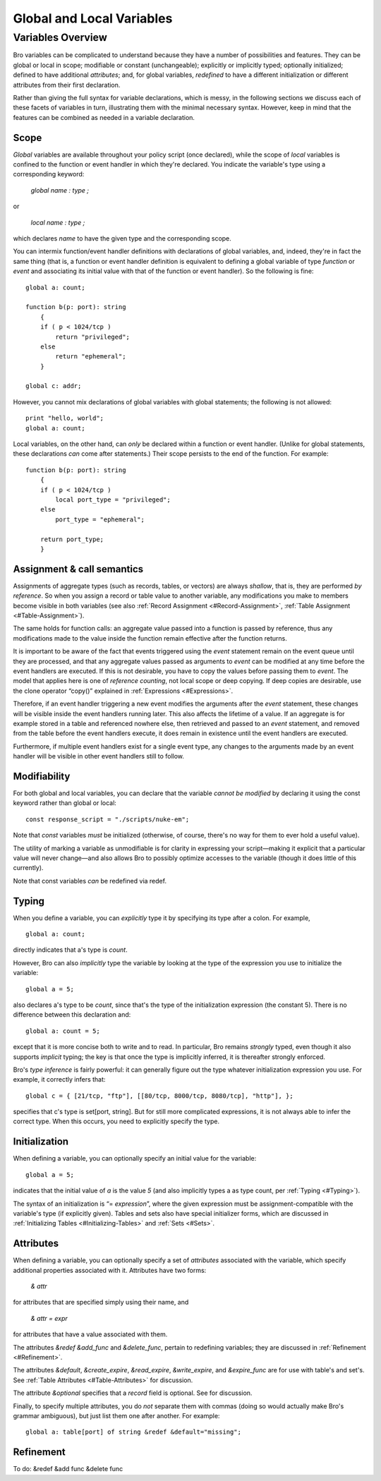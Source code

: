.. Next: \ `Predefined Variables and
.. Functions <#Predefined-Variables-and-Functions>`_,
.. Previous: \ :ref:`Statements and Expressions <#Statements-and-Expressions>`,
.. Up: \ :ref:`Top <#Top>`

.. _#Global-and-Local-Variables:

Global and Local Variables
----------------------------

.. Up: \ :ref:`Global and Local Variables <#Global-and-Local-Variables>`

.. _#Variables-Overview:

Variables Overview
~~~~~~~~~~~~~~~~~~~~~~

Bro variables can be complicated to understand because they have a
number of possibilities and features. They can be global or local in
scope; modifiable or constant (unchangeable); explicitly or implicitly
typed; optionally initialized; defined to have additional *attributes*;
and, for global variables, *redefined* to have a different
initialization or different attributes from their first declaration.

Rather than giving the full syntax for variable declarations, which is
messy, in the following sections we discuss each of these facets of
variables in turn, illustrating them with the minimal necessary syntax.
However, keep in mind that the features can be combined as needed in a
variable declaration.

.. Next: \ `Assignment & call
.. semantics <#Assignment-_0026-call-semantics>`_, Up: \ `Variables
.. Overview <#Variables-Overview>`_

.. _#Scope:

Scope
^^^^^^^^^^^

*Global* variables are available throughout your policy script (once
declared), while the scope of *local* variables is confined to the
function or event handler in which they're declared. You indicate the
variable's type using a corresponding keyword:

    `global` *name* `:` *type* `;`

or

    `local` *name* `:` *type* `;`

which declares *name* to have the given type and the corresponding
scope.

You can intermix function/event handler definitions with declarations of
global variables, and, indeed, they're in fact the same thing (that is,
a function or event handler definition is equivalent to defining a
global variable of type `function` or `event` and associating its
initial value with that of the function or event handler). So the
following is fine:

::

             global a: count;
         
             function b(p: port): string
                 {
                 if ( p < 1024/tcp )
                     return "privileged";
                 else
                     return "ephemeral";
                 }
         
             global c: addr;

However, you cannot mix declarations of global variables with global
statements; the following is not allowed:

::

             print "hello, world";
             global a: count;

Local variables, on the other hand, can *only* be declared within a
function or event handler. (Unlike for global statements, these
declarations *can* come after statements.) Their scope persists to the
end of the function. For example:

::

             function b(p: port): string
                 {
                 if ( p < 1024/tcp )
                     local port_type = "privileged";
                 else
                     port_type = "ephemeral";
         
                 return port_type;
                 }

.. Next: \ :ref:`Modifiability <#Modifiability>`,
.. Previous: \ :ref:`Scope <#Scope>`, Up: \ `Variables
.. Overview <#Variables-Overview>`_

Assignment & call semantics
^^^^^^^^^^^^^^^^^^^^^^^^^^^^^^^^^

Assignments of aggregate types (such as records, tables, or vectors) are
always *shallow*, that is, they are performed *by reference*. So when
you assign a record or table value to another variable, any
modifications you make to members become visible in both variables (see
also :ref:`Record Assignment <#Record-Assignment>`, :ref:`Table
Assignment <#Table-Assignment>`).

The same holds for function calls: an aggregate value passed into a
function is passed by reference, thus any modifications made to the
value inside the function remain effective after the function returns.

It is important to be aware of the fact that events triggered using the
`event` statement remain on the event queue until they are processed,
and that any aggregate values passed as arguments to `event` can be
modified at any time before the event handlers are executed. If this is
not desirable, you have to copy the values before passing them to
`event`. The model that applies here is one of *reference counting*,
not local scope or deep copying. If deep copies are desirable, use the
clone operator “copy()” explained in :ref:`Expressions <#Expressions>`.

Therefore, if an event handler triggering a new event modifies the
arguments after the `event` statement, these changes will be visible
inside the event handlers running later. This also affects the lifetime
of a value. If an aggregate is for example stored in a table and
referenced nowhere else, then retrieved and passed to an `event`
statement, and removed from the table before the event handlers execute,
it does remain in existence until the event handlers are executed.

Furthermore, if multiple event handlers exist for a single event type,
any changes to the arguments made by an event handler will be visible in
other event handlers still to follow.

.. Next: \ :ref:`Typing <#Typing>`, Previous: \ `Assignment & call
.. semantics <#Assignment-_0026-call-semantics>`_, Up: \ `Variables
.. Overview <#Variables-Overview>`_

.. _#Modifiability:

Modifiability
^^^^^^^^^^^^^^^^^^^

For both global and local variables, you can declare that the variable
*cannot be modified* by declaring it using the const keyword rather than
global or local:

::

             const response_script = "./scripts/nuke-em";

Note that `const` variables *must* be initialized (otherwise, of
course, there's no way for them to ever hold a useful value).

The utility of marking a variable as unmodifiable is for clarity in
expressing your script—making it explicit that a particular value will
never change—and also allows Bro to possibly optimize accesses to the
variable (though it does little of this currently).

Note that const variables *can* be redefined via redef.

.. Next: \ :ref:`Initialization <#Initialization>`,
.. Previous: \ :ref:`Modifiability <#Modifiability>`, Up: \ `Variables
.. Overview <#Variables-Overview>`_

.. _#Typing:

Typing
^^^^^^^^^^^^

When you define a variable, you can *explicitly* type it by specifying
its type after a colon. For example,

::

             global a: count;

directly indicates that a's type is `count`.

However, Bro can also *implicitly* type the variable by looking at the
type of the expression you use to initialize the variable:

::

             global a = 5;

also declares a's type to be `count`, since that's the type of the
initialization expression (the constant 5). There is no difference
between this declaration and:

::

             global a: count = 5;

except that it is more concise both to write and to read. In particular,
Bro remains *strongly* typed, even though it also supports *implicit*
typing; the key is that once the type is implicitly inferred, it is
thereafter strongly enforced.

Bro's *type inference* is fairly powerful: it can generally figure out
the type whatever initialization expression you use. For example, it
correctly infers that:

::

             global c = { [21/tcp, "ftp"], [[80/tcp, 8000/tcp, 8080/tcp], "http"], };

specifies that c's type is set[port, string]. But for still more
complicated expressions, it is not always able to infer the correct
type. When this occurs, you need to explicitly specify the type.

.. Next: \ :ref:`Attributes <#Attributes>`, Previous: \ :ref:`Typing <#Typing>`,
.. Up: \ :ref:`Variables Overview <#Variables-Overview>`

.. _#Initialization:

Initialization
^^^^^^^^^^^^^^^^^^^^

When defining a variable, you can optionally specify an initial value
for the variable:

::

             global a = 5;

indicates that the initial value of `a` is the value `5` (and also
implicitly types a as type count, per :ref:`Typing <#Typing>`).

The syntax of an initialization is “= *expression*\ ”, where the given
expression must be assignment-compatible with the variable's type (if
explicitly given). Tables and sets also have special initializer forms,
which are discussed in :ref:`Initializing Tables <#Initializing-Tables>` and
:ref:`Sets <#Sets>`.

.. Next: \ :ref:`Refinement <#Refinement>`,
.. Previous: \ :ref:`Initialization <#Initialization>`, Up: \ `Variables
.. Overview <#Variables-Overview>`_

.. _#Attributes:

Attributes
^^^^^^^^^^^^^^^^

When defining a variable, you can optionally specify a set of
*attributes* associated with the variable, which specify additional
properties associated with it. Attributes have two forms:

    `&` *attr*

for attributes that are specified simply using their name, and

    `&` *attr* `=` *expr*

for attributes that have a value associated with them.

The attributes `&redef` `&add_func` and `&delete_func`, pertain to
redefining variables; they are discussed in :ref:`Refinement <#Refinement>`.

The attributes `&default`, `&create_expire`, `&read_expire`,
`&write_expire`, and `&expire_func` are for use with table's and
set's. See :ref:`Table Attributes <#Table-Attributes>` for discussion.

The attribute `&optional` specifies that a `record` field is
optional. See for discussion.

Finally, to specify multiple attributes, you do *not* separate them with
commas (doing so would actually make Bro's grammar ambiguous), but just
list them one after another. For example:

::

             global a: table[port] of string &redef &default="missing";

.. Previous: \ :ref:`Attributes <#Attributes>`, Up: \ `Variables
.. Overview <#Variables-Overview>`_

.. _#Refinement:

Refinement
^^^^^^^^^^^^^^^^

To do: &redef &add func &delete func



